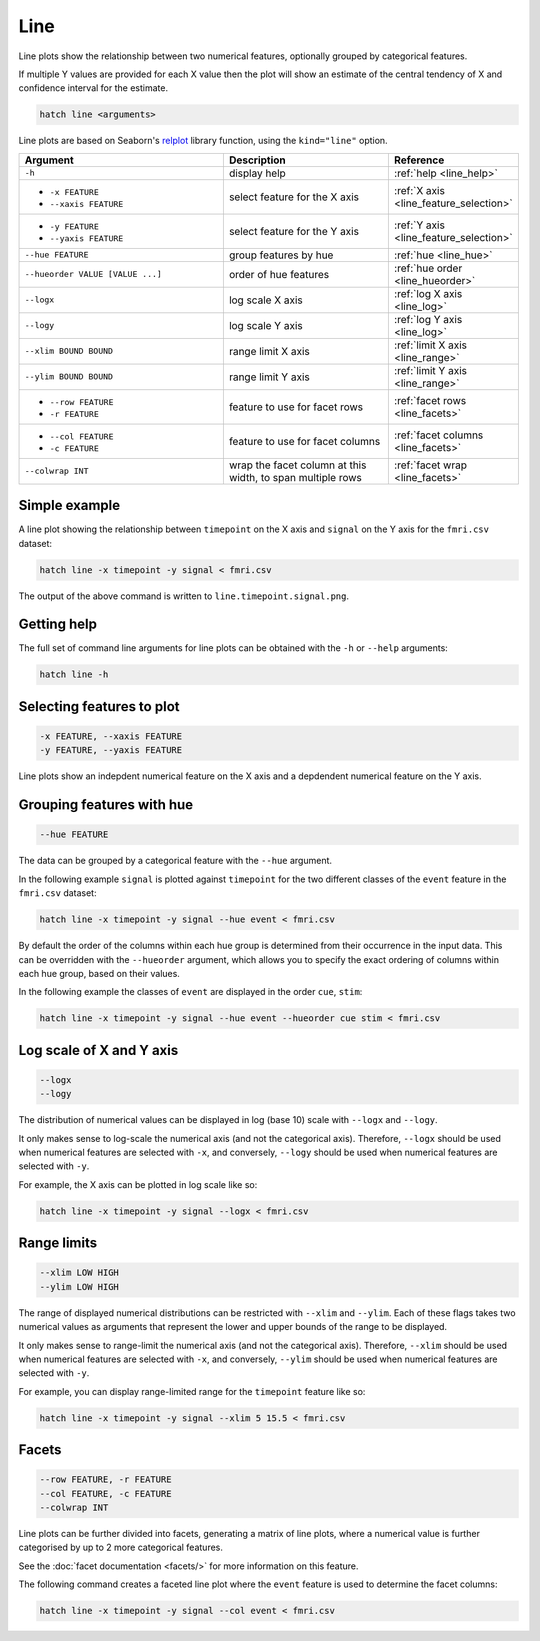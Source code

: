 .. _line:

Line
****

Line plots show the relationship between two numerical features, 
optionally grouped by categorical features.

If multiple Y values are provided for each X value then the plot will show an estimate of the central tendency of X and confidence interval for the estimate.

.. code-block:: bash

    hatch line <arguments>

Line plots are based on Seaborn's `relplot <https://seaborn.pydata.org/generated/seaborn.catplot.html>`_ library function, using the ``kind="line"`` option.

.. list-table::
   :widths: 25 20 10
   :header-rows: 1
   :class: tight-table

   * - Argument
     - Description
     - Reference
   * - ``-h``
     - display help
     - :ref:`help <line_help>`
   * - * ``-x FEATURE``
       * ``--xaxis FEATURE``
     - select feature for the X axis
     - :ref:`X axis <line_feature_selection>`
   * - * ``-y FEATURE``
       * ``--yaxis FEATURE``
     - select feature for the Y axis
     - :ref:`Y axis <line_feature_selection>`
   * - ``--hue FEATURE``
     - group features by hue
     - :ref:`hue <line_hue>`
   * - ``--hueorder VALUE [VALUE ...]``
     - order of hue features
     - :ref:`hue order <line_hueorder>`
   * - ``--logx``
     - log scale X axis 
     - :ref:`log X axis <line_log>`
   * - ``--logy``
     - log scale Y axis 
     - :ref:`log Y axis <line_log>`
   * - ``--xlim BOUND BOUND``
     - range limit X axis 
     - :ref:`limit X axis <line_range>`
   * - ``--ylim BOUND BOUND``
     - range limit Y axis 
     - :ref:`limit Y axis <line_range>`
   * - * ``--row FEATURE``
       * ``-r FEATURE``
     - feature to use for facet rows 
     - :ref:`facet rows <line_facets>`
   * - * ``--col FEATURE``
       * ``-c FEATURE``
     - feature to use for facet columns 
     - :ref:`facet columns <line_facets>`
   * - ``--colwrap INT``
     - wrap the facet column at this width, to span multiple rows
     - :ref:`facet wrap <line_facets>`

Simple example
==============

A line plot showing the relationship between ``timepoint`` on the X axis and ``signal`` on the Y axis for the ``fmri.csv`` dataset:

.. code-block:: bash

    hatch line -x timepoint -y signal < fmri.csv  

The output of the above command is written to ``line.timepoint.signal.png``.

.. image:: ../images/line.timepoint.signal.png 
       :width: 600px
       :height: 600px
       :align: center
       :alt: line plot showing the relationship between timepoint on the X axis and signal on the Y axis for the fmri.csv dataset

.. _line_help:

Getting help
============

The full set of command line arguments for line plots can be obtained with the ``-h`` or ``--help``
arguments:

.. code-block:: bash

    hatch line -h

.. _line_feature_selection:

Selecting features to plot
==========================

.. code-block:: 

  -x FEATURE, --xaxis FEATURE
  -y FEATURE, --yaxis FEATURE

Line plots show an indepdent numerical feature on the X axis and a depdendent numerical feature on the Y axis.

.. _line_hue:

Grouping features with hue 
==========================

.. code-block:: 

  --hue FEATURE

The data can be grouped by a categorical feature with the ``--hue`` argument.

In the following example ``signal`` is plotted against ``timepoint`` for the two different classes of the ``event`` feature in the ``fmri.csv`` dataset:

.. code-block:: bash

    hatch line -x timepoint -y signal --hue event < fmri.csv

.. image:: ../images/line.timepoint.signal.event.png 
       :width: 600px
       :height: 600px
       :align: center
       :alt: Line plot where signal is plotted against timepoint for the two different classes of the event feature  in the fmri.csv dataset.

.. _line_hueorder:

By default the order of the columns within each hue group is determined from their occurrence in the input data. 
This can be overridden with the ``--hueorder`` argument, which allows you to specify the exact ordering of columns within each hue group, based on their values. 

In the following example the classes of ``event`` are displayed in the order ``cue``, ``stim``:

.. code-block:: bash

        hatch line -x timepoint -y signal --hue event --hueorder cue stim < fmri.csv

.. image:: ../images/line.timepoint.signal.event.hue.png 
       :width: 600px
       :height: 600px
       :align: center
       :alt: Line plot where signal is plotted against timepoint for the two different classes of the event feature in the fmri.csv dataset, using a specified hue order

.. _line_log:

Log scale of X and Y axis 
=========================

.. code-block:: 

  --logx
  --logy

The distribution of numerical values can be displayed in log (base 10) scale with ``--logx`` and ``--logy``. 

It only makes sense to log-scale the numerical axis (and not the categorical axis). Therefore, ``--logx`` should be used when numerical features are selected with ``-x``, and
conversely, ``--logy`` should be used when numerical features are selected with ``-y``.

For example, the X axis can be plotted in log scale like so:

.. code-block:: bash

   hatch line -x timepoint -y signal --logx < fmri.csv

.. image:: ../images/line.timepoint.signal.logx.png
       :width: 600px
       :height: 600px
       :align: center
       :alt: Line plot where signal is plotted against timepoint with the X axis in log scale 

.. _line_range:

Range limits
============

.. code-block:: 

  --xlim LOW HIGH 
  --ylim LOW HIGH

The range of displayed numerical distributions can be restricted with ``--xlim`` and ``--ylim``. Each of these flags takes two numerical values as arguments that represent the lower and upper bounds of the range to be displayed.

It only makes sense to range-limit the numerical axis (and not the categorical axis). Therefore, ``--xlim`` should be used when numerical features are selected with ``-x``, and
conversely, ``--ylim`` should be used when numerical features are selected with ``-y``.

For example, you can display range-limited range for the ``timepoint`` feature like so:

.. code-block:: bash

    hatch line -x timepoint -y signal --xlim 5 15.5 < fmri.csv 

.. image:: ../images/line.timepoint.signal.xlim.png 
       :width: 600px
       :height: 600px
       :align: center
       :alt: Line plot where signal is plotted against timepoint with the X axis range limited to [5, 15.5] 

.. _line_facets:

Facets
======

.. code-block:: 

 --row FEATURE, -r FEATURE 
 --col FEATURE, -c FEATURE 
 --colwrap INT

Line plots can be further divided into facets, generating a matrix of line plots, where a numerical value is
further categorised by up to 2 more categorical features.

See the :doc:`facet documentation <facets/>` for more information on this feature.

The following command creates a faceted line plot where the ``event`` feature is used to determine the facet columns:

.. code-block:: bash

    hatch line -x timepoint -y signal --col event < fmri.csv 

.. image:: ../images/line.timepoint.signal.event.facet.png 
       :width: 600px
       :height: 300px 
       :align: center
       :alt: Line plot where signal is plotted against timepoint split into facets based on the event feature 
